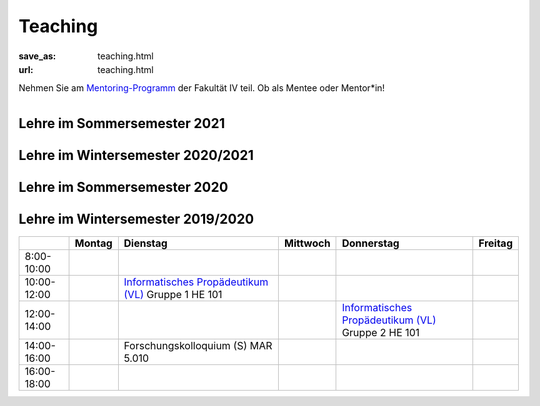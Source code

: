Teaching
*********

:save_as: teaching.html
:url: teaching.html

.. to make tables easier, use https://truben.no/table/


.. container:: twocol

   .. container:: leftside
   

      Nehmen Sie am `Mentoring-Programm <https://mentoring.eecs.tu-berlin.de/de/>`_  der Fakultät IV teil. Ob als Mentee oder Mentor*in! 
      
   .. container:: rightside

      .. figure:: img/Logo_Mentoring_60.png
         :figwidth: 100
         :align: right
         :alt: Stimuli - RGB/BW.


Lehre im Sommersemester 2021
---------------------------------



.. raw:: html 

    <table border="1">
        <tr>
            <th></th>
            <th>Montag</th>
            <th>Dienstag</th>
            <th>Mittwoch</th>
            <th>Donnerstag</th>
            <th>Freitag</th>
        </tr>
        <tr>
            <td>8:00- 10:00</td>
            <td></td>
            <td></td>
            <td></td>
            <td></td>
            <td></td>
        </tr>
        <tr>
            <td>10:00- 12:00</td>
            <td></td>
            <td>Visuelle Wahrnehmung beim Menschen und Bildqualität (Seminar)
             <br> 
            &#8594; <a class="reference external" href="https://isis.tu-berlin.de/course/view.php?id=23498">ISIS</a></td>
            <td></td>
            <td></td>
	    <td></td>
        </tr>
        <tr>
            <td>12:00- 14:00</td>
            <td>Forschungskolloquium</td>
            <td>Visuelle Wahrnehmung beim Menschen und Bildqualität (Seminar)
             <br> 
            &#8594; <a class="reference external" href="https://isis.tu-berlin.de/course/view.php?id=23498">ISIS</a></td>
            <td rowspan="2">Programming Project: Data Science in Python and R (Praktikum)
            <br> 
            &#8594; <a class="reference external" href="https://isis.tu-berlin.de/course/view.php?id=23502">ISIS</a></td>
            <td rowspan="2">Bio-inspired Computer Vision
            <br> 
            &#8594; <a class="reference external" href="https://isis.tu-berlin.de/course/view.php?id=23499">ISIS</a></td>
            <td></td> 
        </tr>
        <tr>
            <td>14:00- 16:00</td>
            <td></td>
            <td></td>
            <td></td>
        </tr>
        <tr>
            <td rowspan="1">16:00- 18:00</td>
            <td rowspan="1"></td>
            <td rowspan="1"></td>
            <td rowspan="1"></td>
            <td rowspan="1"></td>
            <td rowspan="1"></td>
        </tr>
    </table>



Lehre im Wintersemester 2020/2021
---------------------------------



.. raw:: html 

    <table border="1">
        <tr>
            <th></th>
            <th>Montag</th>
            <th>Dienstag</th>
            <th>Mittwoch</th>
            <th>Donnerstag</th>
            <th>Freitag</th>
        </tr>
        <tr>
            <td>8:00- 10:00</td>
            <td></td>
            <td></td>
            <td></td>
            <td></td>
            <td></td>
        </tr>
        <tr>
            <td>10:00- 12:00</td>
            <td></td>
            <td>Informatisches Propädeutikum (Vorlesung)
            <br>
            &#8594; <a class="reference external" href="https://isis.tu-berlin.de/course/view.php?id=21152">ISIS</a>
            </td>
            <td>Visuelle Wahrnehmung beim Menschen und Bildqualit&auml;t (Seminar) 
            <br> 
            &#8594; <a class="reference external" href="https://isis.tu-berlin.de/course/view.php?id=21479">ISIS</a>
            <br>
            &#8594; <a class="reference external" href="IQ_WiSe21.html">project page</a></td>
            <td></td>
            <td></td>
        </tr>
        <tr>
            <td>12:00- 14:00</td>
            <td></td>
            <td>Forschungskolloquium</td>
            <td></td>
            <td rowspan="2">Programming Project: Data Science in Python and R (Praktikum)
            <br>
            &#8594; <a class="reference external" href="https://isis.tu-berlin.de/course/view.php?id=21478">ISIS</a>
            </td>
            <td></td>
        </tr>
        <tr>
            <td>14:00- 16:00</td>
            <td></td>
            <td></td>
            <td></td>
            <td></td>
        </tr>
        <tr>
            <td rowspan="1">16:00- 18:00</td>
            <td rowspan="1"></td>
            <td rowspan="1"></td>
            <td rowspan="1"></td>
            <td rowspan="1"></td>
            <td rowspan="1"></td>
        </tr>
    </table>




Lehre im Sommersemester 2020
---------------------------------



.. raw:: html 

    <table border="1">
        <tr>
            <th></th>
            <th>Montag</th>
            <th>Dienstag</th>
            <th colspan="2">Mittwoch</th>
            <th>Donnerstag</th>
            <th>Freitag</th>
        </tr>
        <tr>
            <td>8:00- 10:00</td>
            <td></td>
            <td></td>
            <td colspan="2"></td>
            <td></td>
            <td></td>
        </tr>
        <tr>
            <td>10:00- 12:00</td>
            <td></td>
            <td>Forschungskolloquium </td>
            <td rowspan="2">Programming Project: Data Science in Python and R
            <br>
            &#8594; <a class="reference external" href="https://isis.tu-berlin.de/course/view.php?id=18803">ISIS</a>
            </td>
            <td></td>
            <td></td>
            <td></td>
        </tr>
        <tr>
            <td>12:00- 14:00</td>
            <td></td>
            <td></td>
            <td rowspan="2"> Bio-inspired Computer Vision
            <br>
            &#8594; <a class="reference external" href="https://sites.google.com/view/guillermogallego/teaching/bio-inspired-computer-vision?authuser=0">project page</a></td>
            <td></td>
            <td></td>
        </tr>
        <tr>
            <td>14:00- 16:00</td>
            <td></td>
            <td></td>
            <td></td>
            <td>Visuelle Wahrnehmung beim Menschen und Bildqualit&auml;t 
            <br>
            &#8594; <a class="reference external" href="IQ_SoSe20.html">project page</a></td>
            <td></td>
        </tr>
        <tr>
            <td rowspan="1">16:00- 18:00</td>
            <td rowspan="1"></td>
            <td rowspan="1"></td>
            <td rowspan="1"></td>
            <td rowspan="1"></td>
            <td rowspan="1"></td>
            <td rowspan="1"></td>
        </tr>
    </table>









Lehre im Wintersemester 2019/2020
---------------------------------


+-------------+--------+--------------------------------------------------------------------------------------------------------------+----------+--------------------------------------------------------------------------------------------------------------+---------+
|             | Montag | Dienstag                                                                                                     | Mittwoch | Donnerstag                                                                                                   | Freitag |
+=============+========+==============================================================================================================+==========+==============================================================================================================+=========+
| 8:00-10:00  |        |                                                                                                              |          |                                                                                                              |         |
+-------------+--------+--------------------------------------------------------------------------------------------------------------+----------+--------------------------------------------------------------------------------------------------------------+---------+
| 10:00-12:00 |        | `Informatisches Propädeutikum (VL) <https://isis.tu-berlin.de/course/view.php?id=17226>`_ Gruppe 1  HE 101   |          |                                                                                                              |         |
+-------------+--------+--------------------------------------------------------------------------------------------------------------+----------+--------------------------------------------------------------------------------------------------------------+---------+
| 12:00-14:00 |        |                                                                                                              |          | `Informatisches Propädeutikum (VL) <https://isis.tu-berlin.de/course/view.php?id=17226>`_ Gruppe 2  HE 101   |         |
+-------------+--------+--------------------------------------------------------------------------------------------------------------+----------+--------------------------------------------------------------------------------------------------------------+---------+
| 14:00-16:00 |        | Forschungskolloquium (S) MAR 5.010                                                                           |          |                                                                                                              |         |
+-------------+--------+--------------------------------------------------------------------------------------------------------------+----------+--------------------------------------------------------------------------------------------------------------+---------+
| 16:00-18:00 |        |                                                                                                              |          |                                                                                                              |         |
+-------------+--------+--------------------------------------------------------------------------------------------------------------+----------+--------------------------------------------------------------------------------------------------------------+---------+


